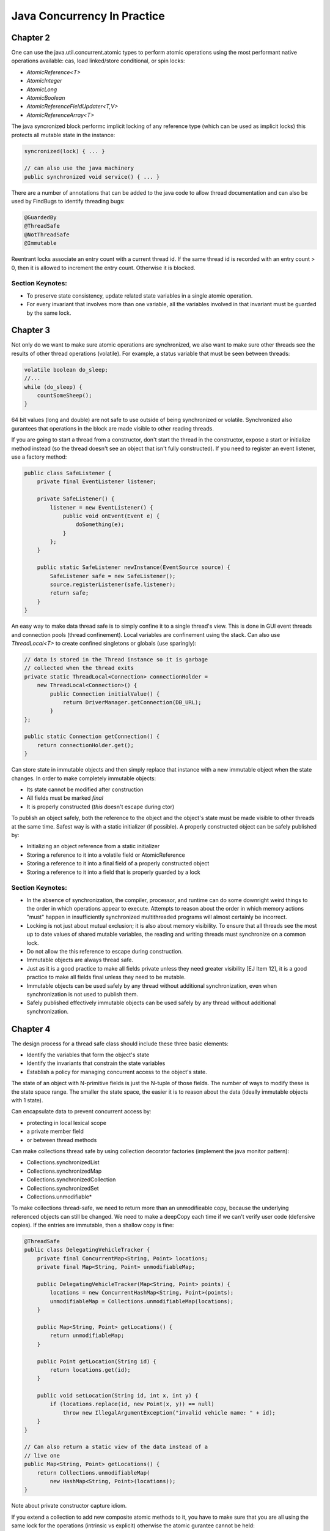 ============================================================
Java Concurrency In Practice
============================================================

-------------------------------------------------------------
Chapter 2
-------------------------------------------------------------

One can use the java.util.concurrent.atomic types to perform
atomic operations using the most performant native operations
available: cas, load linked/store conditional, or spin locks:

* `AtomicReference<T>`
* `AtomicInteger`
* `AtomicLong`
* `AtomicBoolean`
* `AtomicReferenceFieldUpdater<T,V>`
* `AtomicReferenceArray<T>`

The java syncronized block performc implicit locking of any
reference type (which can be used as implicit locks) this
protects all mutable state in the instance:

.. code-block:: java

    syncronized(lock) { ... }

    // can also use the java machinery
    public synchronized void service() { ... }

There are a number of annotations that can be added to the java
code to allow thread documentation and can also be used by
FindBugs to identify threading bugs:

.. code-block:: java

    @GuardedBy
    @ThreadSafe
    @NotThreadSafe
    @Immutable

Reentrant locks associate an entry count with a current thread
id. If the same thread id is recorded with an entry count > 0,
then it is allowed to increment the entry count. Otherwise it
is blocked.


~~~~~~~~~~~~~~~~~~~~~~~~~~~~~~~~~~~~~~~~~~~~~~~~~~~~~~~~~~~~
Section Keynotes:
~~~~~~~~~~~~~~~~~~~~~~~~~~~~~~~~~~~~~~~~~~~~~~~~~~~~~~~~~~~~

* To preserve state consistency, update related state
  variables in a single atomic operation.
* For every invariant that involves more than one variable,
  all the variables involved in that invariant must be
  guarded by the same lock.

-------------------------------------------------------------
Chapter 3
-------------------------------------------------------------

Not only do we want to make sure atomic operations are
synchronized, we also want to make sure other threads see
the results of other thread operations (volatile). For example,
a status variable that must be seen between threads:

.. code-block:: java

    volatile boolean do_sleep;
    //...
    while (do_sleep) {
        countSomeSheep();
    }

64 bit values (long and double) are not safe to use outside
of being synchronized or volatile. Synchronized also
gurantees that operations in the block are made visible to
other reading threads.

If you are going to start a thread from a constructor, don't
start the thread in the constructor, expose a start or
initialize method instead (so the thread doesn't see an object
that isn't fully constructed). If you need to register an
event listener, use a factory method:

.. code-block:: java

    public class SafeListener {
        private final EventListener listener;

        private SafeListener() {
            listener = new EventListener() {
                public void onEvent(Event e) {
                    doSomething(e);
                }
            };
        }

        public static SafeListener newInstance(EventSource source) {
            SafeListener safe = new SafeListener();
            source.registerListener(safe.listener);
            return safe;
        }
    }

An easy way to make data thread safe is to simply confine it
to a single thread's view. This is done in GUI event threads
and connection pools (thread confinement). Local variables
are confinement using the stack. Can also use `ThreadLocal<T>`
to create confined singletons or globals (use sparingly):

.. code-block:: java

    // data is stored in the Thread instance so it is garbage
    // collected when the thread exits
    private static ThreadLocal<Connection> connectionHolder =
        new ThreadLocal<Connection>() {
            public Connection initialValue() {
                return DriverManager.getConnection(DB_URL);
            }
    };

    public static Connection getConnection() {
        return connectionHolder.get();
    }

Can store state in immutable objects and then simply replace
that instance with a new immutable object when the state
changes. In order to make completely immutable objects:

* Its state cannot be modified after construction
* All fields must be marked `final`
* It is properly constructed (`this` doesn't escape during ctor)

To publish an object safely, both the reference to the object
and the object's state must be made visible to other threads
at the same time. Safest way is with a static initializer (if
possible).  A properly constructed object can be safely published by:

* Initializing an object reference from a static initializer
* Storing a reference to it into a volatile field or AtomicReference
* Storing a reference to it into a final field of a properly constructed object
* Storing a reference to it into a field that is properly guarded by a lock


~~~~~~~~~~~~~~~~~~~~~~~~~~~~~~~~~~~~~~~~~~~~~~~~~~~~~~~~~~~~
Section Keynotes:
~~~~~~~~~~~~~~~~~~~~~~~~~~~~~~~~~~~~~~~~~~~~~~~~~~~~~~~~~~~~

* In the absence of synchronization, the compiler, processor,
  and runtime can do some downright weird things to the order
  in which operations appear to execute. Attempts to reason
  about the order in which memory actions "must" happen in
  insufficiently synchronized multithreaded programs will
  almost certainly be incorrect.
* Locking is not just about mutual exclusion; it is also
  about memory visibility. To ensure that all threads see
  the most up to date values of shared mutable variables,
  the reading and writing threads must synchronize on a
  common lock.
* Do not allow the this reference to escape during construction.
* Immutable objects are always thread safe.
* Just as it is a good practice to make all fields private unless
  they need greater visibility [EJ Item 12], it is a good practice
  to make all fields final unless they need to be mutable.
* Immutable objects can be used safely by any thread without
  additional synchronization, even when synchronization is not
  used to publish them.
* Safely published effectively immutable objects can be used
  safely by any thread without additional synchronization.

-------------------------------------------------------------
Chapter 4
-------------------------------------------------------------

The design process for a thread safe class should include
these three basic elements:

* Identify the variables that form the object's state
* Identify the invariants that constrain the state variables
* Establish a policy for managing concurrent access to the
  object's state.

The state of an object with N-primitive fields is just the
N-tuple of those fields. The number of ways to modify these
is the state space range. The smaller the state space, the
easier it is to reason about the data (ideally immutable
objects with 1 state).

Can encapsulate data to prevent concurrent access by:

* protecting in local lexical scope
* a private member field
* or between thread methods

Can make collections thread safe by using collection
decorator factories (implement the java monitor pattern):

* Collections.synchronizedList
* Collections.synchronizedMap
* Collections.synchronizedCollection
* Collections.synchronizedSet
* Collections.unmodifiable*

To make collections thread-safe, we need to return more than
an unmodifieable copy, because the underlying referenced
objects can still be changed.  We need to make a deepCopy
each time if we can't verify user code (defensive copies).
If the entries are immutable, then a shallow copy is fine:

.. code-block:: java

    @ThreadSafe
    public class DelegatingVehicleTracker {
        private final ConcurrentMap<String, Point> locations;
        private final Map<String, Point> unmodifiableMap;

        public DelegatingVehicleTracker(Map<String, Point> points) {
            locations = new ConcurrentHashMap<String, Point>(points);
            unmodifiableMap = Collections.unmodifiableMap(locations);
        }

        public Map<String, Point> getLocations() {
            return unmodifiableMap;
        }

        public Point getLocation(String id) {
            return locations.get(id);
        }

        public void setLocation(String id, int x, int y) {
            if (locations.replace(id, new Point(x, y)) == null)
                throw new IllegalArgumentException("invalid vehicle name: " + id);
        }
    }

    // Can also return a static view of the data instead of a
    // live one
    public Map<String, Point> getLocations() {
        return Collections.unmodifiableMap(
            new HashMap<String, Point>(locations));
    }

Note about private constructor capture idiom.

If you extend a collection to add new composite atomic methods
to it, you have to make sure that you are all using the same
lock for the operations (intrinsic vs explicit) otherwise
the atomic gurantee cannot be held:

.. code-block:: java

    @ThreadSafe
    public class ListHelper<E> {
        public List<E> list =
            Collections.synchronizedList(new ArrayList<E>());

        public boolean putIfAbsent(E x) {
            synchronized (list) {
                boolean absent = !list.contains(x);
                if (absent)
                    list.add(x);
                return absent;
            }
        }
    }

    // a better example with composition
    @ThreadSafe
    public class ImprovedLis<T> implements List<T> {
        private final List<T> list;

        public ImprovedList(List<T> list) { this.list = list; }
        public synchronized boolean putIfAbsent(E x) {
            boolean absent = !list.contains(x);
            if (absent)
                list.add(x);
            return absent;
        }

        // and other methods delegated as such
        public synchronized void clear() { list.clear(); }
    }


~~~~~~~~~~~~~~~~~~~~~~~~~~~~~~~~~~~~~~~~~~~~~~~~~~~~~~~~~~~~
Section Keynotes:
~~~~~~~~~~~~~~~~~~~~~~~~~~~~~~~~~~~~~~~~~~~~~~~~~~~~~~~~~~~~

* You cannot ensure thread safety without understanding an
  object's invariants and post conditions. Constraints on the
  valid values or state transitions for state variables can
  create atomicity and encapsulation requirements.
* Encapsulating data within an object confines access to the
  data to the object's methods, making it easier to ensure that
  the data is always accessed with the appropriate lock held.
* If a class is composed of multiple independent thread safe
  state variables and has no operations that have any invalid
  state transitions, then it can delegate thread safety to
  the underlying state variables.
* Document a class's thread safety guarantees for its clients;
  document its synchronization policy for its maintainers.


-------------------------------------------------------------
Chapter 5
-------------------------------------------------------------

The synchronized collections include Vector, Hashtable, and
the Collections.synchronizedXxx factory wrappers. These guard
each single method, however, compound methods may need extra
guards. In order to lock these, we must aquire the collections
intrinsic lock before performing these actions (the same is
true for iteration):

.. code-block:: java

    public static Object getLast(Vector list) {
        synchronized(list) {
            int lastIndex = list.size() - 1;
            return list.get(lastIndex);
        }
    }

    public static Object deleteLast(Vector list) {
        synchronized(list) {
            int lastIndex = list.size() - 1;
            return list.remove(lastIndex);
        }
    }

The new collections will throw a ConcurrentModificationException
if they detect that the underlying collection has been
altered during iteration. This is done without synchronization so
the iterator altering detection may be stale. One way to prevent
this is to lock while iterating, or one can clone the enire
collection (best if this is rare and the collection size is small).
One must also be aware of hidden iterators (like converting a
collection toString).

The synchronized wrappers are thread safe, but suffer a
performance penalty from single locks.  The Concurrent
collections are designed to be used from many threads at once
with high performance (they also add a number of compound
operations that are guranteed to be atomic):

* Queue - queue interface (LinkedList implements Queue)
* BlockingQueue - blocks is empty (for consumer) or full (bounded producer)
* PriorityQueue - non concurrent heap
* ConcurrentMap - Interface for a concurrent map
* ConcurrentHashMap - uses lock striping to be more efficient
* CopyOnWriteArraySet - create a new set for modification
* CopyOnWriteArrayList - old list reference is safe for iteration
* ConcurrentLinkedQueue
* ConcurrentSkipListMap - Concurrent SortedMap (synchronized TreeMap)
* ConcurrentSkipListSet - Concurrent SortedSet (synchronized TreeSet)

The concurrent iterators are weakly consistent: they allow modifications
while they are being iterated over and may include modifications into
a current iterator while it is being traversed. Also, size and isEmpty
have been relaxed to give "estimates" for greater performance. Also,
the intrinsic lock of concurrent collections will not lock the entire
collection:

.. code-block:: java

    public interface ConcurrentMap<K,V> extends Map<K,V> {
        // Insert into map only if no value is mapped from K
        V putIfAbsent(K key, V value);
        // Remove only if K is mapped to V
        boolean remove(K key, V value);
        // Replace value only if K is mapped to oldValue
        boolean replace(K key, V oldValue, V newValue);
        // Replace value only if K is mapped to some value
        V replace(K key, V newValue);
    }

The CopyOnWrite collections are useful for event notification
systems (collections of listeners).

BlockingQueues add the `put` and `take` methods that are useful
for producer and consumers. The queues can be bounded or
unbounded (a put on a bounded queue will block if full, but
a put on an unbounded queue will never block). This can be
used to make a simple work queue with a thread pool (which
is basically the Executor task execution framework):

* DelayQueue
* LinkedBlockingQueue - LinkedList implementation
* ArrayBlockingQueue - ArrayList implementation
* PriorityBlockingQueue - PriorityQueue implementation using
  the underlying implemented Comparable or a Comparator
* SynchronousQueue - No storage, just threads waiting to be
  assigned their next item.

Deque collections allow for efficient work stealing queues.
Each consumer has their own Deque. If any consumer finishes
off their own queue, they can steal work from the tail of
another worker's Deque (rather than the head). This results
in less contention as not every thread is vieing for the
same queue. These are well suited to the case where a producer
is also a consumer: for example a web crawler that produces
more pages to crawl every time it sees new pages or any geneal
graph traversal problem (gc heap for example):

* Deque - A double ended queue that can insert/remove from both ends
* ArrayDeque - An array implementation of Deque 
* BlockingDeque - A blocking Deque
* LinkedBlockingDeque - A linked list BlockingDeque

If you implement runnable, you cannot ignore the InterruptedException
that may be thrown when a thread blocking call has been made:

.. code-block:: java

    public class TaskRunnable implements Runnable {
        BlockingQueue<Task> queue;
        ...
        public void run() {
            try {
                processTask(queue.take());
            } catch (InterruptedException ex) {
                // restore interrupted status
                Thread.currentThread().interrupt();
            }
        }
    }

There are a number of synchronization primitives available
in the java bcl:

* CountDownLatch
* Future - Interface for an async computation
* FutureTask - Implementation of `Future`
* CyclicBarrier
* Semaphore

Latches are a gate to block threads until some event
happens, and then allow threads to proceed (can only block
once). Can use a CountDownLatch to make sure all threads
are initialized before starting their work:

.. code-block:: java

    public class TestHarness {
        public long timeTasks(int nThreads, final Runnable task)
            throws InterruptedException {

            final CountDownLatch startGate = new CountDownLatch(1);
            final CountDownLatch endGate = new CountDownLatch(nThreads);

            for (int i = 0; i < nThreads; i++) {
                Thread t = new Thread() {
                    public void run() {
                        try {
                            startGate.await();
                            try {
                                task.run();
                            } finally {
                                endGate.countDown();
                            }
                        } catch (InterruptedException ignored) { }
                    }
                };
                t.start();
            }
            long start = System.nanoTime();
            startGate.countDown();
            endGate.await();
            long end = System.nanoTime();
            return end-start;
        }
    }

FutureTask implements `Future` and runs a `Callable`. It can
be in one of three states: waiting to run, running, or
completed. Once it is completed, it will stay completed.
If the task is completed, `get` returns the result of the
operation immediately.  Otherwise, it will block until:
the task completes, the get times out, or the task throws (one of
checked exception thrown by the callable, a runtime exception, or
an Error):

.. code-block:: java

    public ExpensiveObject preload() throws ExecutionException, InterruptedException {
        FutureTask<ExpensiveObject> future = new FutureTask<ExpensiveObject>(
            new Callable<ExpensiveObject>() {
                public ExpensiveObject call() throws Exception {
                    Thread.sleep(5000);
                    return generateResult();
                }
        });

        Thread thread = new Thread(future);
        thread.start();
        // do other work here
        return future.get();
    }

Semaphore can be used to implement a counting semaphore to
control the number of activies that can access a certain
resource at the same time (can implement resource pools).
Can also use this to create blocking bounded collections.
The number of permits is specified in the constructor:
release returns a count to the semaphore and acquire
gets a single count from the semaphore or blocks if the
count is zero.  A binary semaphore (with a count of 1)
is a mutex to allow for mutual exclusion (non-reentrant).
The semaphore is not limited to the number of permits it
is initialized with and another thread can release for
any other thread (no permit association) for things like
deadlock prevention (which locks do not allow):

.. code-block:: java

    public class BoundedHashSet<T> {
        private final Set<T> set;
        private final Semaphore sem;

        public BoundedHashSet(int bound) {
            this.set = Collections.synchronizedSet(new HashSet<T>());
            this.sem = new Semaphore(bound);
        }

        public boolean add(T item) throws InterruptedException {
            sem.acquire();
            boolean wasAdded = false;

            try {
                wasAdded = set.add(item);
                return wasAdded;
            } finally {
                if (!wasAdded)
                    sem.release();
            }
        }

        public boolean remove(Object item) {
            boolean wasRemoved = set.remove(item);
            if (wasRemoved)
                sem.release();
            return wasRemoved;
        }
        // and the rest of the implementation follows
    }

CyclicBarrier implements a thread barrier that cannot be
passed until all the threads arrive (latches are for waiting
for events, barriers are for waiting for threads). When a thread
reaches the barrier, it calls `await` and waits until all the
other threads arrive. After all threads arrive, the barrier
can be reset and used again. A `Runnable` can be supplied to
be run after all the threads have arrived, but before they are
released.  Also, each thread is given an arrival order id that
can be used for leader election. A barrier is useful in breaking
concurrent problems down into smaller subproblems: n-body
particle simulations (update new position of each particle
before next step). Exchanger is another barrier that allows
two threads to exchange some data as the barrier step.

~~~~~~~~~~~~~~~~~~~~~~~~~~~~~~~~~~~~~~~~~~~~~~~~~~~~~~~~~~~~
Section Keynotes:
~~~~~~~~~~~~~~~~~~~~~~~~~~~~~~~~~~~~~~~~~~~~~~~~~~~~~~~~~~~~

* For CPU bound problems #CPU or #CPU + 1 is the ideal number
  of threads to use to parallelize a problem. More threads
  will not help.

-------------------------------------------------------------
Chapter 6: Task Execution
-------------------------------------------------------------

java.util.concurrent provides a flexible thread pool
implementation based on the Executor framework that accepts
new tasks to perform in the pool:

.. code-block:: java

    public interface Executor {
        void execute(Runnable command);
    }

The Executor implementations also provide lifecycle support
and hooks for adding statistics gathering, application management,
and monitoring. It is based on the producer/consumer model:

* **Producers** - These are the application codes that submit new
  jobs to be performed in the pool.
* **Consumers** - These are the the executing threads consume new
  tasks off the work queue.


Can make a custom Executor, for example one that makes a new
thread for each task or a single threaded implementation:

.. code-block:: java

    public class ThreadPerTaskExecutor implements Executor {
        public void execute(Runnable command) {
            new Thread(command).start();
        }
    }

    public class SingleThreadedExecutor implements Executor {
        public void execute(Runnable command) {
            command.run();
        }
    }

The Executor allows one to easily change the execution policy
for a set of task:

* In what thread will tasks be executed?
* In what order should tasks be executed (FIFO, LIFO, priority order)?
* How many tasks may execute concurrently?
* How many tasks may be queued pending execution?
* If a task has to be rejected because the system is overloaded,
  which task should be selected as the victim.
* How should the application be notified of this victim?
* What actions should be taken before or after executing a task?

There are a number of predefined thread pool implementations in the
Executors static class:

* **newFixedThreadPool** - Creates threads as tasks arrive and then keeps
  the threads alive up to the max requested number of threads.
* **newCachedThreadPool** - There is no upper thread bound on this pool,
  but it makes an attempt to reap idle threads and create new ones when
  the demand is high.
* **newSingleThreadExecutor** - Create a single worker thread that can
  gurantee that tasks are operated on in the supplied manner (LIFO, FIFO,
  priority, etc).
* **newScheduledThreadPool** - A fixed sized thread pool that supports
  delayed or periodic tasks (similar to Timer but should be though of
  as its replacement, however it doesn't support absolute times, only
  relative).

To address managing Executor instances, the ExecutorService interface
extends Executor to add a number of lifecycle methods:

.. code-block:: java

    public interface ExecutorService extends Executor {
        void shutdown(); // gracefully finish all tasks and stop
        List<Runnable> shutdownNow(); // just stop everything now
        boolean isShutdown();
        boolean isTerminated();
        boolean awaitTermination(long timeout, TimeUnit unit)
            throws InterruptedException;

        // ... and more
    }

If you need to build a schedule service, you can use a delay queue
which associates a delay time with an object that must wait until
it can be dequeued.

One can create result bearing tasks with the `Callable<T>` interface
(to not return a value, use `Callable<Void>`. Tasks can be in one of
four states: Created, Submitted, Started, and Completed. Tasks that
have not been started can easily be cancelled, while tasks that have
started may be able to if they are responsive to interruption. Results
are represented as a Future:

.. code-block:: java

    public interface Future<V> {
        boolean cancel(boolean mayInterruptIfRunning);
        boolean isCancelled();
        boolean isDone();
        V get() throws InterruptedException, ExecutionException, CancellationException;
        V get(long timeout, TimeUnit unit) throws InterruptedException,
            ExecutionException, CancellationException, TimeoutException;
    }

Can get a future by calling ExecutorService.submit with
a `Callable` or `Runnable` or manually wrapping the two
with a `FutureTask`. Can also overload `newTaskFor` in the
ExecutorService implementation which allows one to change
how the `FutureTask` is generated (Can make more secure
tasks with `PriviledgedAction`):

.. code-block:: java

    protected <T> RunnableFuture<T> newTaskFor(Callable<T> task) {
        return new FutureTask<T>(task);
    }

If there are many Futures that are being submitted and one would
like the next result as it becomes available, they can use a
`CompletionService` which combines an `ExecutorService` with a
`BlockingQueue` (`ExecutorCompletionService`). One can now use
`take` and `poll` to query for the next completed future:

.. code-block:: java

    private class QueueingFuture<V> extends FutureTask<V> {
        QueueingFuture(Callable<V> c) { super(c); }
        QueueingFuture(Runnable t, V r) { super(t, r); }
        protected void done() { completionQueue.add(this); }
    }

One can even create a new ExecutorService that is private to
a new computation while reusing the existing Executor for more
control.

Can wait a certain amount of time for a task to finish (or just
discard the result) by using the timeout overload of `Future.get`.
If it timesout, it will raise a TimeoutException.  The task
should then be stopped to prevent an unused resource from using
CPU time:

.. code-block:: java

    Page renderPageWithAd() throws InterruptedException {
        long endNanos = System.nanoTime() + TIME_BUDGET;
        Future<Ad> f = exec.submit(new FetchAdTask());
        // Render the page while waiting for the ad
        Page page = renderPageBody();
        Ad ad;
        try {
            // Only wait for the remaining time budget
            long timeLeft = endNanos - System.nanoTime();
            ad = f.get(timeLeft, NANOSECONDS);
        } catch (ExecutionException e) {
            ad = DEFAULT_AD;
        } catch (TimeoutException e) {
            ad = DEFAULT_AD;
            f.cancel(true);
        }
        page.setAd(ad);
        return page;
    }

-------------------------------------------------------------
Chapter 7: Cancellation and Shutdown
-------------------------------------------------------------

Thread.stop and Thread.suspend should be avoided for managing
threads. Threads can be stopped for a variety of issues:

* **user cancellation** - A user clicked a close gui button
  or stopped a worker thread via a JMX interface.
* **time limited execution** - An application searches a
  space for the best solution and returns what it has when
  the time limit expires.
* **error conditions** - when an error occurs, all other
  involved threads must be stopped.
* **shutdown** - When an application is stopped, all in
  flight work must be finished and the application must
  shutdown gracefully.

There is no safe way to stop a thread unless the two threads
agree upon some stopping protocol like a cancellation requested
flag that is occasionally checked by the worker thread (cancelled
thread must be volatile to work correctly).

A thread can be interrupted by calling the interrupt method
and then checking the thread.isInterrupted flag. Blocking
methods will usually check the interrupted flag and if
so will call the interrupted static method to clear the
interrupt flag, and then throw an InterruptedException
to the calling code. There is no gurantee on how long this
will take to happen (although in practice it is usually
quick):

.. code-block:: java

    class PrimeProducer extends Thread {
        private final BlockingQueue<BigInteger> queue;
        PrimeProducer(BlockingQueue<BigInteger> queue) {
            this.queue = queue;
        }

        public void run() {
            try {
                BigInteger p = BigInteger.ONE;
                while (!Thread.currentThread().isInterrupted())
                    queue.put(p = p.nextProbablePrime());
            } catch (InterruptedException consumed) {
                // Allow thread to exit
            }
        }
        public void cancel() { interrupt(); }
    }

There are two ways to handle `InterruptionException`:

* propigate the exception up to higher code after cleanup
* reset the interrupted status so higher up code can worry

To do the first, simply add `InterruptionException` to the
exception specification:

.. code-block:: java

    BlockingQueue<Task> queue;
    ...
    public Task getNextTask() throws InterruptionException {
        return queue.take();
    }

If you cannot do this (ex: because you implement Runnable),
the standard solution is to restore the interruption status
by calling `interrupt()` again. To finish local work, save
the result of the interruption, continue looping until you
are finished with your work, and then set the current
interruped status before you exit:

.. code-block:: java

    public Task getNextTask(BlockingQueue<Task> queue) {
        boolean interrupted = false;
        try {
            while (true) {
                try {
                    return queue.take();
                } catch (InterruptedException ex) {
                    interrupted = true;
                }
            }
        } finally {
            if (interrupted)
                Thread.currentThread().interrupt();
        }
    }

The ThreadPoolExecutor detects interruption and then checks
if the pool is being shutdown. If so, it performs some
cleanup, otherwise it starts new threads to keep the pool
at the correct size.

Here is an example of correctly making a task that can be
run for a specified amount of time before being stopped
(this is implemented with Future):

.. code-block:: java

    public static void timedRun(Runnable r, long timeout, TimeUnit unit)
        throws InterruptedException {

        Future<?> task = taskExec.submit(r);
        try {
            task.get(timeout, unit);
        } catch (TimeoutException e) {
            // task will be cancelled below
        } catch (ExecutionException e) {
            // exception thrown in task; rethrow
            throw launderThrowable(e.getCause());
        } finally {
            // Harmless if task already completed
            task.cancel(true); // interrupt if running
        }
    }

Here is an example of overriding a thread's cancel method:

.. code-block:: java

    public class ReaderThread extends Thread {
        private final Socket socket;
        private final InputStream in;

        public ReaderThread(Socket socket) throws IOException {
            this.socket = socket;
            this.in = socket.getInputStream();
        }

        public void interrupt() {
            try { socket.close(); }
            catch (IOException ignored) { }
            finally { super.interrupt(); }
        }

        public void run() {
            try {
                byte[] buf = new byte[BUFSZ];
                while (true) {
                    int count = in.read(buf);
                    if (count < 0) break;
                    else if (count > 0)
                        processBuffer(buf, count);
                }
            } catch (IOException e) { } // Allow thread to exit
        }
    }

In order to empty a queue, you need an isShutdown flag and
then a reservation count that is incremented on publish and
decremented on consume:

.. code-block:: java

    public class LogService {
        private final BlockingQueue<String> queue;
        private final LoggerThread loggerThread;
        private final PrintWriter writer;
        @GuardedBy("this") private boolean isShutdown;
        @GuardedBy("this") private int reservations;

        public void start() { loggerThread.start(); }
        public void stop() {
            synchronized (this) { isShutdown = true; }
            loggerThread.interrupt();
        }

        public void log(String msg) throws InterruptedException {
            synchronized (this) {
                if (isShutdown)
                    throw new IllegalStateException(...);
                ++reservations;
            }
            queue.put(msg);
        }

        private class LoggerThread extends Thread {
            public void run() {
                try {
                    while (true) {
                        try {
                            synchronized (this) {
                                if (isShutdown && reservations == 0)
                                    break;
                            }
                            String msg = queue.take();
                            synchronized (this) { --reservations; }
                            writer.println(msg);
                        } catch (InterruptedException e) { }
                    }
                } finally {
                    writer.close();
                }
            }
        }
    }

    public class LogService {
        private final ExecutorService exec = newSingleThreadExecutor();

        public void start() { }
        public void stop() throws InterruptedException {
            try {
                exec.shutdown();
                exec.awaitTermination(TIMEOUT, UNIT);
            } finally {
                writer.close();
            }
        }

        public void log(String msg) {
            try {
                exec.execute(new WriteTask(msg));
            } catch (RejectedExecutionException ignored) { }
        }
    }

An easier way to shutdown a producer consumer is with a poison
message. This ensures that all the current messages are consumed
and nothing after the stop message is consumed. If there are N
consumers, then N poison messages must be placed on the queue.
It should be noted that this only works with unbounded queues
as if the queue is bounded, the stop message may block forever:

.. code-block:: java

    public class IndexingService {
        private static final File POISON_MESSAGE = new Flie("");
        private final IndexerThread consumer = new IndexerThread();
        private final CrawlerThread consumer = new CrawlerThread();
        private final BlockingQueue<File> queue;
        private final file root;

        public void start() {
            producer.start();
            consumer.start();
        }

        public void stop() { producer.interrupt(); }
        public void awaitTermination() throws InterruptionException {
            consumer.join();
        }
    }

    public class CrawlerThread extends Thread {
        public void run() {
            try {
                crawl(root);
            } catch (InterruptedException e) {
            } finally {
                while (true) {
                    try {
                        queue.put(POISON_MESSAGE);
                        break;
                    } catch (InterruptedException e) {
                }
            }
        }

        private void crawl(File root) throws InterruptedException {
            // ...
        }
    }

    public class IndexerThread extends Thread {
        public void run() {
            try {
                while (true) {
                    File file = queue.take();
                    if (file == POISON_MESSAGE)
                        break;
                    else indexFile(file);
                }
            } catch (InterruptedException ex) {}
        }
    }

If you have a number of one off tasks that must be completed
before the method is finished, just encapsulate the executor
inside of the method call and block:

.. code-block:: java

    boolean checkMail(Set<String> hosts, long timeout, TimeUnit unit)
        throws InterruptedException {

        ExecutorService exec = Executors.newCachedThreadPool();
        final AtomicBoolean hasNewMail = new AtomicBoolean(false);
        try {
            for (final String host: hosts) {
                exec.execute(new Runnable() {
                    public void run() {
                        if (checkMail(host))
                            hasNewMail.set(true);
                    }
                });
            }
        } finally {
            exec.shutdown();
            exec.awaitTermination(timeout, unit);
        }
        return hasNewMail.get();
    }

If you need to handle uncaught exceptions in an application,
subclass the uncaughtExceptionHandler that you provide via
a ThreadFactory:

.. code-block:: java

    public class UEHLogger implements Thread.UncaughtExceptionHandler {
        public void uncaughtException(Thread t, Throwable e) {
            Logger logger = Logger.getAnonymousLogger();
            logger.log(Level.SEVERE, "Thread terminated with exception: " + t.getName(), e);
        }
    }

JVM shutdown handlers can be added with `Runtime.addShutdownHook`,
there is no gurantee on the order these will be run in and if they
hang, so does the JVM shutdown. These should run fast, be very
defensive, and make no assumptions about the state of the service.
Can be used to delete temporary files, close log, etc. If the shutdown
handlers make use of mutual resources (a logger for example), then
run all the tasks in a single handler, otherwise each handler is run
concurrently:

.. code-block:: java

    public void start() {
        Runtime.getRuntime().addShutdownHook(new Thread() {
            public void run() {
                try { LogService.this.stop(); }
                catch (InterruptedException ignored) {}
            }
        });
    }

Can also create normal threads that are children of the
current JVM, or daemon threads that can run after the JVM
parent shutdown.

~~~~~~~~~~~~~~~~~~~~~~~~~~~~~~~~~~~~~~~~~~~~~~~~~~~~~~~~~~~~
Section Keynotes:
~~~~~~~~~~~~~~~~~~~~~~~~~~~~~~~~~~~~~~~~~~~~~~~~~~~~~~~~~~~~

* There is nothing in the API or language specification that
  ties interruption to any specific cancellation semantics,
  but in practice, using interruption for anything but
  cancellation is fragile and difficult to sustain in larger
  applications.
* Interruption is usually the most sensible way to implement
  cancellation.
* Because each thread has its own interruption policy, you
  should not interrupt a thread unless you know what
  interruption means to that thread.
* Only code that implements a thread's interruption policys
  may swallow an interruption request. General purpose task
  and library code should never swallow interruption requests.
* Provide lifecycle methods whenever a thread owning service
  has a lifetime longer than that of the method that created
  it.
* Daemon threads are not a good substitute for properly
  managing the lifecycle of services within an application.
* Avoid finalizers (they jack up the GC)

-------------------------------------------------------------
Chapter 8: Applying Thread Pools
-------------------------------------------------------------

If your thread pool is used to query JDBC, be wary of how
many connections are allowed in JDBC, otherwise one will be
limited by the other.

If a task is long running, avoid using the unbounded wait
methods, and instead use the time out versions.

Threadpool sizes should not be hardcoded, but instead should
be configured by some mechanism. For CPU intensive work, the
following formula should be sufficient::

    /**
     * given the following, the number of threads (N_th):
     * N_cpu = Number of CPUS
     * U_cpu = target CPU utilization 0 <= x <= 1
     * W/C   = ratio of wait time to compute time
     * N_th  = N_cpu * U_cpu * (1 + W/C)
     */
    int N_CPUS = Runtime.getRuntime().availableProcessors() + 1;

To allocate a pool for other finite pooled resources, simply
allocate the number of pool threads based on the minimum
available other resource (socket handles, file handles,
database connections).

If the factory methods for thread pools supplied by Executors
are not sufficient, you can use the ctor supplied by the
ThreadPoolExecutor (you can also use `prestartAllCoreThreads`):

.. code-block:: java

    public ThreadPoolExecutor(int corePoolSize,
        int maximumPoolSize,
        long keepAliveTime,
        TimeUnit unit,
        BlockingQueue<Runnable> workQueue,
        ThreadFactory threadFactory,
        RejectedExecutionHandler handler) { ... }

You can tune the corePoolSize and maximumPoolSize to control
the size and reaping of idle threads in the system (on the
supplied timeout, an idle thread will be reaped until
corePoolSize is reached):

* newFixedThreadPool: corePoolSize == maximumPoolSize
* newCachedThreadPool: corePoolSize = 0, maximumPoolSize =
  `Integer.MAX_VALUE` (uses a SynchronousQueue)

There are three options for the type of queue to supply for
work queue: unbounded, bounded, and synchronous handoff. The
default is a LinkedBlockingQueue. Another option is to use
an ArrayBlockingQueue, or a bounded LinkedBlockingQueue or
(however, policy must be set to handle when the queue is full).
If the thread pool is unbounded or very large, a SynchronousQueue
can be used to hand off tasks directly to the worker threads.
If FIFO order of tasks is not wanted, PriorityBlockingQueue can
be used to execute tasks based on some order (natural order if
the tasks implement `Comparable` or by using a `Comparator`).

When a bounded work queue fills up, the saturation policy
comes into play. This is supplied by the `RejectedExecutionHandler`
which can be changed after the fact.  There are a number of
existing ones that can be used:

* AbortPolicy (the default) which throws allowing the user to
  redefine their own policy easily.
* DiscardPolicy silently discards the new task if it cannot
  be enqueued.
* DiscardOldestPolicy discards the oldest task (the one closest
  to running), in the case of a priority queue, this is the
  highest priority item!
* CallerRunsPolicy issues a throttling policy by executing
  the newly submitted task on the calling thread (this
  would cause a webserver to stop accepting requests until
  the last task was executed). So as the service becomes
  overloaded, the overload is pushed outward, from the thread
  pool to the work queue, to the application, to the TCP
  layer, and eventually to the client.

The policy can be set as follows:

.. code-block:: java

    ThreadPoolExecutor executor = new ThreadPoolExecutor(
        N_THREADS, N_THREADS, 0L, TimeUnit.MILLISECONDS,
        new LinkedBlockingQueue<Runnable>(CAPACITY));
    executor.setRejectedExecutionHandler(new ThreadPoolExecutor.CallerRunsPolicy());

A custom thread factory can also be specified to do things
like give threads custom names, add debug logging, etc;
simply implement the `ThreadFactory` interface:

.. code-block:: java

    public interface ThreadFactory {
        Thread newThread(Runnable task);
    }

    public class NamedThreadFactory implements ThreadFactory {
        private final String poolName;

        public NamedThreadFactory(String poolName) {
            this.poolName = poolName;
        }

        public Thread newThread(Runnable task) {
            return new NamedThread(runnable, poolName);
        }
        Thread newThread(Runnable task);
    }

Executors also includes a factory method, `unconfigurableExecutorService`
which wraps an existing ExecutorService such that it cannot
be configured after creation. Otherwise, all options can be
changed after the fact (except for the SingleThreadExecutor):

.. code-block:: java

    ExecutorService exec = Executors.newCachedThreadPool();
    if (exec instanceof ThreadPoolExecutor)
        ((ThreadPoolExecutor) exec).setCorePoolSize(10);
    else
        throw new AssertionError("Oops, bad assumption");

page 111


~~~~~~~~~~~~~~~~~~~~~~~~~~~~~~~~~~~~~~~~~~~~~~~~~~~~~~~~~~~~
Section Keynotes:
~~~~~~~~~~~~~~~~~~~~~~~~~~~~~~~~~~~~~~~~~~~~~~~~~~~~~~~~~~~~

* Some tasks have characteristics that require or preclude a
  specific execution policy. Tasks that depend on other tasks
  require that the thread pool be large enough that tasks are
  never queued or rejected; tasks that exploit thread
  confinement require sequential execution. Document these
  requirements so that future maintainers do not undermine
  safety or liveness by substituting an incompatible execution
  policy.
* Whenever you submit to an Executor tasks that are not
  independent, be aware of the possibility of thread starvation
  deadlock, and document any pool sizing or configuration
  constraints in the code or configuration file where the
  Executor is configured.

-------------------------------------------------------------
Chapter 9: GUI Applications
-------------------------------------------------------------

Here is an example of creating a SwingUtility class using
the executor:

.. code-block:: java

    public class SwingUtilities {
        private static final ExecutorService exec =
            Executors.newSingleThreadExecutor(new SwingThreadFactory());
        private static volatile Thread swingThread;

        private static class SwingThreadFactory implements ThreadFactory {
            public Thread newThread(Runnable r) {
                swingThread = new Thread(r);
                return swingThread;
            }
        }

        public static boolean isEventDispatchThread() {
            return Thread.currentThread() == swingThread;
        }

        public static void invokeLater(Runnable task) {
            exec.execute(task);
        }

        public static void invokeAndWait(Runnable task)
            throws InterruptedException, InvocationTargetException {

            Future f = exec.submit(task);
            try {
                f.get();
            } catch (ExecutionException e) {
                throw new InvocationTargetException(e);
            }
        }
    }

And here is an example of creating an Executor using the
supplied SwingUtilities:

.. code-block:: java

    public class GuiExecutor extends AbstractExecutorService {
        // Singletons have a private constructor and a public factory
        private static final GuiExecutor instance = new GuiExecutor();

        private GuiExecutor() { }
        public static GuiExecutor instance() { return instance; }
        public void execute(Runnable r) {
            if (SwingUtilities.isEventDispatchThread())
                r.run();
            else
                SwingUtilities.invokeLater(r);
        }
        // Plus trivial implementations of lifecycle methods
    }

Here is an example of binding a long running task to a GUI
event:

.. code-block:: java

    ExecutorService backgroundExec = Executors.newCachedThreadPool();
    // ...

    button.addActionListener(new ActionListener() {
        public void actionPerformed(ActionEvent e) {
            backgroundExec.execute(new Runnable() {
                public void run() { doBigComputation(); }
        });
    }});


~~~~~~~~~~~~~~~~~~~~~~~~~~~~~~~~~~~~~~~~~~~~~~~~~~~~~~~~~~~~
Section Keynotes:
~~~~~~~~~~~~~~~~~~~~~~~~~~~~~~~~~~~~~~~~~~~~~~~~~~~~~~~~~~~~

* The Swing single thread rule: Swing components and models
  should be created, modified, and queried only from the
  event dispatching thread.
* Consider a split model design when a data model must be
  shared by more than one thread and implementing a thread
  safe data model would be inadvisable because of blocking,
  consistency, or complexity reasons.


-------------------------------------------------------------
Chapter 10:
-------------------------------------------------------------

~~~~~~~~~~~~~~~~~~~~~~~~~~~~~~~~~~~~~~~~~~~~~~~~~~~~~~~~~~~~
Section Keynotes:
~~~~~~~~~~~~~~~~~~~~~~~~~~~~~~~~~~~~~~~~~~~~~~~~~~~~~~~~~~~~

* A program will be free of lock-ordering deadlocks if all
  threads acquire the locks they need in a fixed global
  order.
* Invoking an alien method with a lock held is asking for
  liveness trouble. The alien method might acquire other locks
  (risking deadlock) or block for an unexpectedly long time,
  stalling other threads that need the lock you hold.
* Strive to use open calls throughout your program. Programs
  that rely on open calls are far easier to analyze for
  deadlock freedom than those that allow calls to alien
  methods with locks held.
* Avoid the temptation to use thread priorities, since they
  increase platform dependence and can cause liveness problems.
  Most concurrent applications can use the default priority
  for all threads.


-------------------------------------------------------------
Chapter 11:
-------------------------------------------------------------

There are three ways to reduce lock contention:

* Reduce the duration for which locks are held
* Reduce the frequency with which locks are requested
* Replace exclusive locks with coordination mechanisms that
  permit greater concurrency.

~~~~~~~~~~~~~~~~~~~~~~~~~~~~~~~~~~~~~~~~~~~~~~~~~~~~~~~~~~~~
Section Keynotes:
~~~~~~~~~~~~~~~~~~~~~~~~~~~~~~~~~~~~~~~~~~~~~~~~~~~~~~~~~~~~

* Scalability describes the ability to improve throughput or
  capacity when additional computing resources (such as
  additional CPUs, memory, storage, or I/O bandwidth) are
  added.
* Avoid premature optimization. First make it right, then
  make it fast if it is not already fast enough.
* Measure, don't guess.
* Don't worry excessively about the cost of uncontended
  synchronization. The basic mechanism is already quite fast,
  and JVMs can perform additional optimizations that further
  reduce or eliminate the cost. Instead, focus optimization
  efforts on areas where lock contention actually occurs.
* The principal threat to scalability in concurrent
  applications is the exclusive resource lock.
* Allocating objects is usually cheaper than synchronizing.


-------------------------------------------------------------
Chapter 12:
-------------------------------------------------------------

~~~~~~~~~~~~~~~~~~~~~~~~~~~~~~~~~~~~~~~~~~~~~~~~~~~~~~~~~~~~
Section Keynotes:
~~~~~~~~~~~~~~~~~~~~~~~~~~~~~~~~~~~~~~~~~~~~~~~~~~~~~~~~~~~~

* The challenge to constructing effective safety tests for
  concurrent classes is identifying easily checked properties
  that will, with high probability, fail if something goes
  wrong, while at the same time not letting the failure
  auditing code limit concurrency artificially. It is best
  if checking the test property does not require any
  synchronization.
* Tests should be run on multiprocessor systems to increase
  the diversity of potential interleavings. However, having
  more than a few CPUs does not necessarily make tests more
  effective. To maximize the chance of detecting timing
  sensitive data races, there should be more active threads
  than CPUs, so that at any given time some threads are running
  and some are switched out, thus reducing the predictability
  of interactions between threads.
* Writing effective performance tests requires tricking the
  optimizer into not optimizing away your benchmark as dead
  code. This requires every computed result to be used
  somehow by your program in a way that does not require
  synchronization or substantial computation.



-------------------------------------------------------------
Chapter 13:
-------------------------------------------------------------

Instead of using intrinsic locks, one can use explicit locks
which have the following interface:

.. code-block:: java

    public interface Lock {
        void lock();
        void lockInterruptibly() throws InterruptedException;
        boolean tryLock();
        boolean tryLock(long timeout, TimeUnit unit) throws InterruptedException;
        void unlock();
        Condition newCondition();
    }

Here is the general framework for using these locks:

.. code-block:: java

    Lock lock = new ReentrantLock();
    // ...
    lock.lock();
    try { 
        // update the object state
    } finally {
        lock.unlock();
    }

There are also read write locks which share the following
interface:

.. code-block:: java

    public interface ReadWriteLock {
        Lock readLock();
        Lock writeLock();
    }

And it can be used as follows:

.. code-block:: java

    public class ReadWriteMap<K,V> {
        private final Map<K,V> map;
        private final ReadWriteLock lock = new ReentrantReadWriteLock();
        private final Lock r = lock.readLock();
        private final Lock w = lock.writeLock();

        public ReadWriteMap(Map<K,V> map) {
            this.map = map;
        }

        public V put(K key, V value) {
            w.lock();
            try {
                return map.put(key, value);
            } finally {
                w.unlock();
            }
        }
        // Do the same for remove(), putAll(), clear()

        public V get(Object key) {
            r.lock();
            try {
                return map.get(key);
            } finally {
                r.unlock();
            }
        }
        // Do the same for other read-only Map methods
    }


~~~~~~~~~~~~~~~~~~~~~~~~~~~~~~~~~~~~~~~~~~~~~~~~~~~~~~~~~~~~
Section Keynotes:
~~~~~~~~~~~~~~~~~~~~~~~~~~~~~~~~~~~~~~~~~~~~~~~~~~~~~~~~~~~~

* Performance is a moving target; yesterday's benchmark
  showing that X is faster than Y may already be out of date
  today.
* ReentrantLock is an advanced tool for situations where
  intrinsic locking is not practical. Use it if you need its
  advanced features: timed, polled, or interruptible lock
  acquisition, fair queuing, or non block structured locking.
  Otherwise, prefer synchronized.



-------------------------------------------------------------
Chapter 14: Building Custom Synchronizers
-------------------------------------------------------------

In order to block a queue on conditions instead of using a
check and then sleep operation, use condition queues:

.. code-block:: java

    @ThreadSafe
    public class BoundedBuffer<V> extends BaseBoundedBuffer<V> {
        // CONDITION PREDICATE: not-full (!isFull())
        // CONDITION PREDICATE: not-empty (!isEmpty())
        public BoundedBuffer(int size) { super(size); }

        // BLOCKS-UNTIL: not-full
        public synchronized void put(V v) throws InterruptedException {
            while (isFull())
                wait();
            doPut(v);
            notifyAll();
        }

        // BLOCKS-UNTIL: not-empty
        public synchronized V take() throws InterruptedException {
            while (isEmpty())
                wait();
            V v = doTake();
            notifyAll();
            return v;
        }
    }

The general structure of a state dependent method is as
follows:

.. code-block:: java

    void stateDependentMethod() throws InterruptedException {
        synchronized(lock) {
            while (!conditionPredicate())
                lock.wait();
            // object is now in desired state to perform work
        }
    }

When using condition waits (Object.wait or Condition.await):

* Always have a condition predicatesome test of object state
  that must hold before proceeding.
* Always test the condition predicate before calling wait,
  and again after returning from wait.
* Always call wait in a loop.
* Ensure that the state variables making up the condition
  predicate are guarded by the lock associated with the
  condition queue.
* Hold the lock associated with the the condition queue when
  calling wait, notify, or notifyAll
* Do not release the lock after checking the condition
  predicate but before acting on it.

Single notify can be used instead of notifyAll only when both
of the following conditions hold:

* Uniform waiters. Only one condition predicate is associated
  with the condition queue, and each thread executes the same
  logic upon returning from wait; and
* One in, one out. A notification on the condition variable
  enables at most one thread to proceed.

This is an example of a thread gate using the wait and notify
of the intrinsic lock:

.. code-block:: java

    @ThreadSafe
    public class ThreadGate {
        // CONDITION-PREDICATE: opened-since(n) (isOpen || generation>n)
        @GuardedBy("this") private boolean isOpen;
        @GuardedBy("this") private int generation;

        public synchronized void close() {
            isOpen = false;
        }

        public synchronized void open() {
            ++generation;
            isOpen = true;
            notifyAll();
        }

        // BLOCKS-UNTIL: opened-since(generation on entry)
        public synchronized void await() throws InterruptedException {
            int arrivalGeneration = generation;
            while (!isOpen && arrivalGeneration == generation)
                wait();
        }
    }

Here is a more granular example using explicit locks and
multiple condition variables:

.. code-block:: java

    @ThreadSafe
    public class ConditionBoundedBuffer<T> {
        protected final Lock lock = new ReentrantLock();
        // CONDITION PREDICATE: notFull (count < items.length)
        private final Condition notFull = lock.newCondition();
        // CONDITION PREDICATE: notEmpty (count > 0)
        private final Condition notEmpty = lock.newCondition();
        @GuardedBy("lock")
        private final T[] items = (T[]) new Object[BUFFER_SIZE];
        @GuardedBy("lock") private int tail, head, count;

        // BLOCKS-UNTIL: notFull
        public void put(T x) throws InterruptedException {
            lock.lock();
            try {
                while (count == items.length)
                    notFull.await();
                items[tail] = x;
                if (++tail == items.length)
                    tail = 0;
                ++count;
                notEmpty.signal();
            } finally {
                lock.unlock();
            }
        }

        // BLOCKS-UNTIL: notEmpty
        public T take() throws InterruptedException {
            lock.lock();
            try {
                while (count == 0)
                    notEmpty.await();
                T x = items[head];
                items[head] = null;
                if (++head == items.length)
                    head = 0;
                --count;
                notFull.signal();
                return x;
            } finally {
                lock.unlock();
            }
        }
    }

Here is an example of implementing a simple semaphore using
a lock:

.. code-block:: java

    @ThreadSafe
    public class SemaphoreOnLock {
        private final Lock lock = new ReentrantLock();
        // CONDITION PREDICATE: permitsAvailable (permits > 0)
        private final Condition permitsAvailable = lock.newCondition();
        @GuardedBy("lock") private int permits;

        SemaphoreOnLock(int initialPermits) {
            lock.lock();
            try {
                permits = initialPermits;
            } finally {
                lock.unlock();
            }
        }

        // BLOCKS-UNTIL: permitsAvailable
        public void acquire() throws InterruptedException {
            lock.lock();
            try {
                while (permits <= 0)
                permitsAvailable.await();
                --permits;
            } finally {
                lock.unlock();
            }
        }

        public void release() {
            lock.lock();
            try {
                ++permits;
                permitsAvailable.signal();
            } finally {
                lock.unlock();
            }
        }
    }

All of the concurrent primitives in java.util.concurrent are
implemented using the AbstractQueuedSynchronizer. They are
generally structured as follows:

.. code-block:: java

    boolean acquire() throws InterruptedException {
        while (state does not permit acquire) {
            if (blocking acquisition requested) {
                enqueue current thread if not already queued
                block current thread
            }
            else
                return failure
        }
        possibly update synchronization state
        dequeue thread if it was queued
        return success
    }

    void release() {
        update synchronization state
        if (new state may permit a blocked thread to acquire)
            unblock one or more queued threads
    }


Here is an example of implementing a simple binary latch
using the AQS:

.. code-block:: java

    @ThreadSafe
    public class OneShotLatch {
        private final Sync sync = new Sync();
        public void signal() { sync.releaseShared(0); }
        public void await() throws InterruptedException {
            sync.acquireSharedInterruptibly(0);
        }

        private class Sync extends AbstractQueuedSynchronizer {
            protected int tryAcquireShared(int ignored) {
                return (getState() == 1) ? 1 : -1;
            }

            protected boolean tryReleaseShared(int ignored) {
                setState(1);    // latch is now open
                return true;    // other threads may now acquire
            }
        }
    }

In short, if you need a shared lock you should override:
tryAcquireShared and tryReleaseShared.  If you need an
exclusive lock, override: tryAcquire, tryRelease, and
isHeldExclusively.

Here is the ReentrantLock tryAcquire implementation:

.. code-block:: java

    protected boolean tryAcquire(int ignored) {
        final Thread current = Thread.currentThread();
        int c = getState();
        if (c == 0) {
            if (compareAndSetState(0, 1)) {
                owner = current;
                return true;
            }
        } else if (current == owner) {
            setState(c+1);
            return true;
        }
        return false;
    }

Here is the implementation of Semaphore:

.. code-block:: java

    protected int tryAcquireShared(int acquires) {
        while (true) {
            int available = getState();
            int remaining = available - acquires;
            if (remaining < 0
                || compareAndSetState(available, remaining))
                return remaining;
        }
    }

    protected boolean tryReleaseShared(int releases) {
        while (true) {
            int p = getState();
            if (compareAndSetState(p, p + releases))
                return true;
        }
    }

~~~~~~~~~~~~~~~~~~~~~~~~~~~~~~~~~~~~~~~~~~~~~~~~~~~~~~~~~~~~
Section Keynotes:
~~~~~~~~~~~~~~~~~~~~~~~~~~~~~~~~~~~~~~~~~~~~~~~~~~~~~~~~~~~~

* Document the condition predicate(s) associated with a
  condition queue and the operations that wait on them.
* Every call to wait is implicitly associated with a specific
  condition predicate. When calling wait regarding a particular
  condition predicate, the caller must already hold the lock
  associated with the condition queue, and that lock must also
  guard the state variables from which the condition predicate
  is composed.
* Whenever you wait on a condition, make sure that someone
  will perform a notification whenever the condition predicate
  becomes true.
* The equivalents of wait, notify, and notifyAll for Condition
  objects are await, signal, and signalAll. However, Condition
  extends Object, which means that it also has wait and notify
  methods. Be sure to use the proper versions await and signal.

-------------------------------------------------------------
Chapter 15: Atomic Variables and Non-Blocking Syn
-------------------------------------------------------------

Instead of using heavy weight locks, finer grained operations
can be used (which aer effectively used to implement the
higher level primitives):

* compare and swap (CAS) - cas(ref, old, new) sets the ref to
  the new value only if the current value is the old value.
  Otherwise it does nothing.  Regardless, it returns the
  current value of ref.
* compare and set - the same as above, but returns true if set
  and false otherwise.
* load linked/store conditional
* atomic increment/decrement/swap

In the case of failing a CAS operation, since it was not blocked
a defeated thread can try again (update with my result), perform
some recovery action (the current balance is different), or do
nothing (someone may have already done our work). This is an
example of a non-blocking counter using CAS (AtomicInteger would
have been a simpler solution):

.. code-block:: java

    @ThreadSafe
    public class CasCounter {
        private SimulatedCAS value;
        public int getValue() {
            return value.get();
        }

        public int increment() {
            int v;
            do {
                v = value.get();
            } while (v != value.compareAndSwap(v, v + 1));
            return v + 1;
        }
    }

There are four scalar Atomic types: AtomicInteger, AtomicLong,
AtomicBoolean, and AtomicReference.  To use other types, you
can cast them in and out and for float types, use
floatToIntBits or doubleToLongBits. These are all mutable and
do not extend the immutable primitives.

There are also the same types for atomic array operations.
This has volatile semantics for the array reference and the
array element (unlike volatile array which is just reference).

CAS performs better for lower levels of contention, locks
perform better for higher levels of contention.

What follows is a non-blocking stack using Treiber's algorithm:

.. code-block:: java

    @ThreadSafe
    public class ConcurrentStack<E> {
        private AtomicReference<Node<E>> top = new AtomicReference<Node<E>>();

        public void push(E item) {
            Node<E> newHead = new Node<E>(item);
            Node<E> oldHead;
            do {
                oldHead = top.get();
                newHead.next = oldHead;
            } while (!top.compareAndSet(oldHead, newHead));
        }

        public E pop() {
            Node<E> newHead;
            Node<E> oldHead;
            do {
                oldHead = top.get();
                if (oldHead == null)
                    return null;
                newHead = oldHead.next;
            } while (!top.compareAndSet(oldHead, newHead));
            return oldHead.item;
        }

        private static class Node<E> {
            public final E item;
            public Node<E> next;
            public Node(E item) { this.item = item; }
        }
    }

Here is an example of the Michael-Scott Non-Blocking Queue:

.. code-block:: java

    @ThreadSafe
    public class LinkedQueue<E> {
        private static class Node<E> {
            private E item;
            private AtomicReference<Node<E>> next;
            public Node(E item, Node<E> next) {
                this.item = item;
                this.next = new AtomicReference<Node<E>>(next);
            }
        }

        private final Node<E> dummy = new Node<E>(null, null);
        private final AtomicReference<Node<E>> head
            = new AtomicReference<Node<E>>(dummy);
        private final AtomicReference<Node<E>> tail
            = new AtomicReference<Node<E>>(dummy);

        public boolean put(E item) {
            Node<E> newNode = new Node<E>(item, null);
            while (true) {
                Node<E> curTail = tail.get();
                Node<E> tailNext = curTail.next.get();
                if (curTail == tail.get()) {
                    if (tailNExt != null) { // intermediate state, lets help
                        tail.compareAndSet(curTail, tailNext);
                    } else {
                        if (curTail.next.compareAndSet(nul, newNode)) {
                            tail.compareAndSet(curTail, newNode);
                            return true; // if this fails, the next thread will finish
                        }
                    }
                }
            }
        }
    }

If you are creating many AtomicXXX types, you can create a
single `AtomicReferenceFieldUpdater` that can be reused:

.. code-block:: java

    private class Node<E> {
        private final E item;
        private volatile Node<E> next;
        public Node(E item) { this.item = item; }
    }

    private static AtomicReferenceFieldUpdater<Node. Node> nextUpdater
        = AtomicReferenceFieldUpdater.newUpdater(Node.Class, Node.Class, "next");

In order to prevent the ABA problem (changing a value from A to
B and back to A) can be prevented by adding a version number to
the changed value. This can be performed by
`AtomicStampedReference` or `AtomicMarkableReference`

-------------------------------------------------------------
Chapter 16: Java Memory Model
-------------------------------------------------------------

The rules for happens before are:

* Program order rule: each action in a thread happens before
  every action in that thread that comes later in the program
  order.
* Monitor lock rule: an unlock on a monitor lock happens before
  every subsequent lock on that same monitor lock.
* Volatile variable rule: a write to a volatile field happens
  before every subsequent read of that same field.
* Thread start rule: a call to Thread.start on a thread happens
  before every action in the started thread.
* Thread termination rule: any action in a thread happens
  before any other thread detects that thread has terminated,
  either by successfully return from `Thread.join` or by
  `Thread.isAlive` returning false.
* Interruption rule: a thread calling interrupt on another
  thread happens before the interrupted thread detects the 
  interrupt (either by having InterruptedException thrown,
  or invoking isInterrupted or interrupted).
* Finalizer rule: the end of a constructor for an object
  happens before the start of the finalizer for that object.
* Transitivity: if A happens before B, and B happens before C,
  then A happens before C.

One can piggyback on the synchronization of other artifacts,
which is what the inner class of Future does:

.. code-block:: java

    // Inner class of FutureTask
    private final class Sync extends AbstractQueuedSynchronizer {
        private static final int RUNNING = 1, RAN = 2, CANCELLED = 4;
        private V result;
        private Exception exception;

        void innerSet(V v) {
            while (true) {
                int s = getState();
                if (ranOrCancelled(s))
                    return;
                if (compareAndSetState(s, RAN))
                    break;
            }
            result = v;
            releaseShared(0);
            done();
        }

        V innerGet() throws InterruptedException, ExecutionException {
            acquireSharedInterruptibly(0);
            if (getState() == CANCELLED)
                throw new CancellationException();
            if (exception != null)
                throw new ExecutionException(exception);
            return result;
        }
    }

With the exception of immutable objects, it is not safe to use
an object that has been initialized by another thread unless
the publication happens before the consuming thread uses it.

The following are a few methods of performing resource
initialization:

.. code-block:: java

    @ThreadSafe // heavyweight lazy initialization
    public class SafeLazyInitialization {
        private static Resource resource;

        public synchronized static Resource get() {
            if (resource == null)
                resource = new Resource();
            return resource;
        }
    }

    @ThreadSafe // lightweight eager initialization
    public class EagerInitialization {
        private static Resource resource = new Resource();

        public synchronized static Resource get() {
            return resource;
        }
    }

    @ThreadSafe // lightweight lazy initialization
    public class EagerInitialization {
        private static class ResourceHolder {
            public static Resource resource = new Resource();
        }

        public synchronized static Resource get() {
            return ResourceHolder.resource;
        }
    }

Initialization safety makes visibility guarantees only for
the values that are reachable through final fields as of the
time the constructor finishes.  For values reachable through
non-final fields, or values that may change after construction,
you must use synchronization to ensure visibility.
